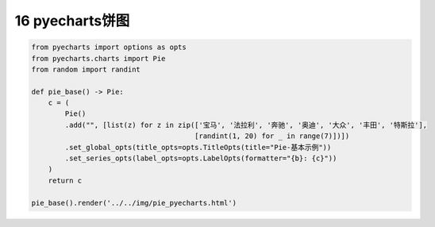 16 pyecharts饼图
----------------

.. code:: python

   from pyecharts import options as opts
   from pyecharts.charts import Pie
   from random import randint

   def pie_base() -> Pie:
       c = (
           Pie()
           .add("", [list(z) for z in zip(['宝马', '法拉利', '奔驰', '奥迪', '大众', '丰田', '特斯拉'],
                                          [randint(1, 20) for _ in range(7)])])
           .set_global_opts(title_opts=opts.TitleOpts(title="Pie-基本示例"))
           .set_series_opts(label_opts=opts.LabelOpts(formatter="{b}: {c}"))
       )
       return c

   pie_base().render('../../img/pie_pyecharts.html')

.. figure:: ../../img/20191229105841.png
   :alt: 

.. _header-n2186:

